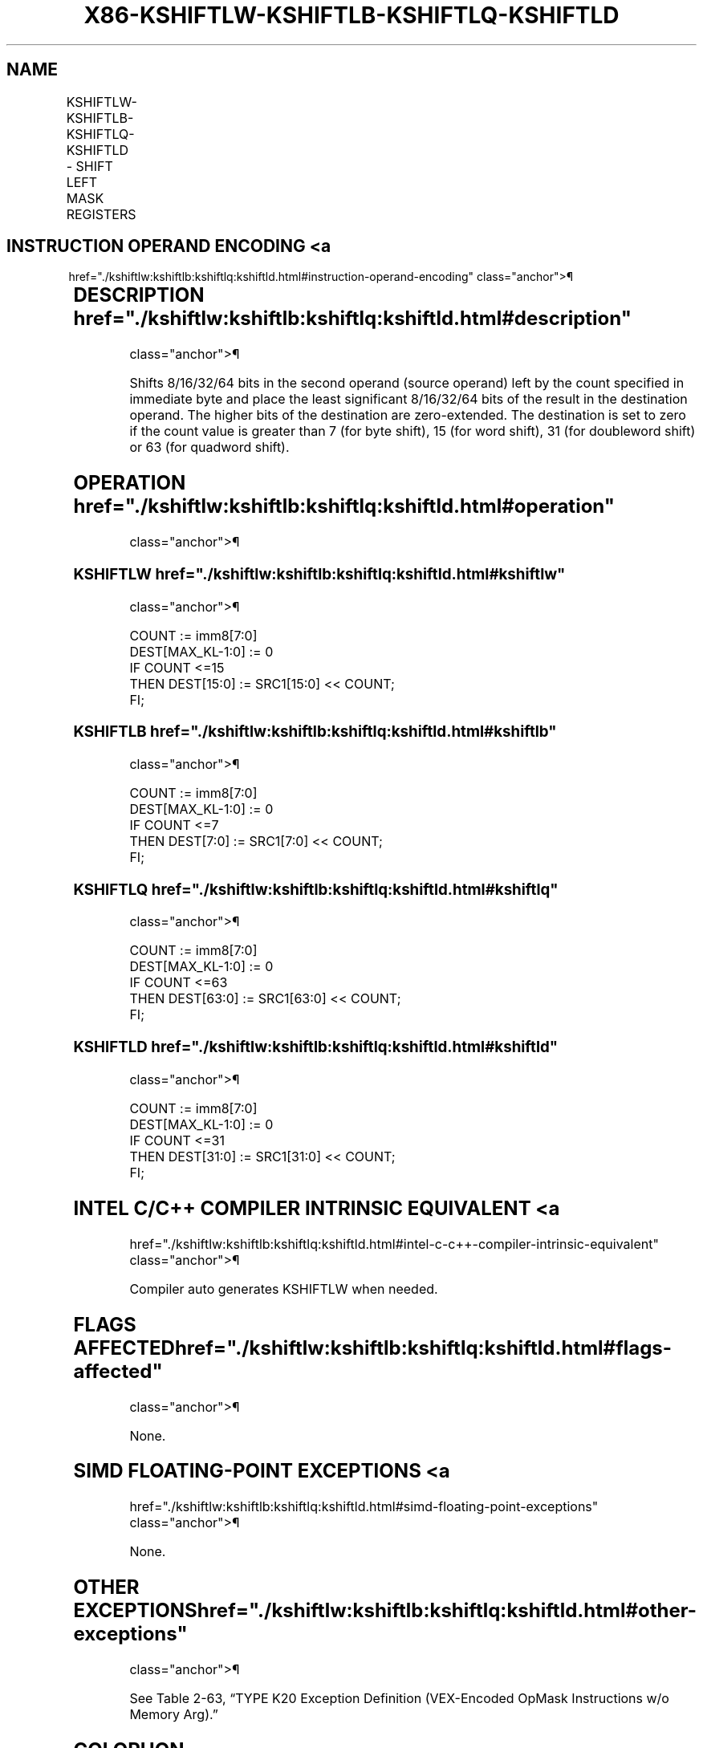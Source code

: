 '\" t
.nh
.TH "X86-KSHIFTLW-KSHIFTLB-KSHIFTLQ-KSHIFTLD" "7" "December 2023" "Intel" "Intel x86-64 ISA Manual"
.SH NAME
KSHIFTLW-KSHIFTLB-KSHIFTLQ-KSHIFTLD - SHIFT LEFT MASK REGISTERS
.TS
allbox;
l l l l l 
l l l l l .
\fBOpcode/Instruction\fP	\fBOp/En\fP	\fB64/32 bit Mode Support\fP	\fBCPUID Feature Flag\fP	\fBDescription\fP
T{
VEX.L0.66.0F3A.W1 32 /r KSHIFTLW k1, k2, imm8
T}	RRI	V/V	AVX512F	T{
Shift left 16 bits in k2 by immediate and write result in k1.
T}
T{
VEX.L0.66.0F3A.W0 32 /r KSHIFTLB k1, k2, imm8
T}	RRI	V/V	AVX512DQ	T{
Shift left 8 bits in k2 by immediate and write result in k1.
T}
T{
VEX.L0.66.0F3A.W1 33 /r KSHIFTLQ k1, k2, imm8
T}	RRI	V/V	AVX512BW	T{
Shift left 64 bits in k2 by immediate and write result in k1.
T}
T{
VEX.L0.66.0F3A.W0 33 /r KSHIFTLD k1, k2, imm8
T}	RRI	V/V	AVX512BW	T{
Shift left 32 bits in k2 by immediate and write result in k1.
T}
.TE

.SH INSTRUCTION OPERAND ENCODING <a
href="./kshiftlw:kshiftlb:kshiftlq:kshiftld.html#instruction-operand-encoding"
class="anchor">¶

.TS
allbox;
l l l l 
l l l l .
\fBOp/En\fP	\fBOperand 1\fP	\fBOperand 2\fP	\fBOperand 3\fP
RRI	ModRM:reg (w)	ModRM:r/m (r, ModRM:[7:6] must be 11b)	imm8
.TE

.SH DESCRIPTION  href="./kshiftlw:kshiftlb:kshiftlq:kshiftld.html#description"
class="anchor">¶

.PP
Shifts 8/16/32/64 bits in the second operand (source operand) left by
the count specified in immediate byte and place the least significant
8/16/32/64 bits of the result in the destination operand. The higher
bits of the destination are zero-extended. The destination is set to
zero if the count value is greater than 7 (for byte shift), 15 (for word
shift), 31 (for doubleword shift) or 63 (for quadword shift).

.SH OPERATION  href="./kshiftlw:kshiftlb:kshiftlq:kshiftld.html#operation"
class="anchor">¶

.SS KSHIFTLW  href="./kshiftlw:kshiftlb:kshiftlq:kshiftld.html#kshiftlw"
class="anchor">¶

.EX
COUNT := imm8[7:0]
DEST[MAX_KL-1:0] := 0
IF COUNT <=15
    THEN DEST[15:0] := SRC1[15:0] << COUNT;
FI;
.EE

.SS KSHIFTLB  href="./kshiftlw:kshiftlb:kshiftlq:kshiftld.html#kshiftlb"
class="anchor">¶

.EX
COUNT := imm8[7:0]
DEST[MAX_KL-1:0] := 0
IF COUNT <=7
    THEN DEST[7:0] := SRC1[7:0] << COUNT;
FI;
.EE

.SS KSHIFTLQ  href="./kshiftlw:kshiftlb:kshiftlq:kshiftld.html#kshiftlq"
class="anchor">¶

.EX
COUNT := imm8[7:0]
DEST[MAX_KL-1:0] := 0
IF COUNT <=63
    THEN DEST[63:0] := SRC1[63:0] << COUNT;
FI;
.EE

.SS KSHIFTLD  href="./kshiftlw:kshiftlb:kshiftlq:kshiftld.html#kshiftld"
class="anchor">¶

.EX
COUNT := imm8[7:0]
DEST[MAX_KL-1:0] := 0
IF COUNT <=31
    THEN DEST[31:0] := SRC1[31:0] << COUNT;
FI;
.EE

.SH INTEL C/C++ COMPILER INTRINSIC EQUIVALENT <a
href="./kshiftlw:kshiftlb:kshiftlq:kshiftld.html#intel-c-c++-compiler-intrinsic-equivalent"
class="anchor">¶

.EX
Compiler auto generates KSHIFTLW when needed.
.EE

.SH FLAGS AFFECTED  href="./kshiftlw:kshiftlb:kshiftlq:kshiftld.html#flags-affected"
class="anchor">¶

.PP
None.

.SH SIMD FLOATING-POINT EXCEPTIONS <a
href="./kshiftlw:kshiftlb:kshiftlq:kshiftld.html#simd-floating-point-exceptions"
class="anchor">¶

.PP
None.

.SH OTHER EXCEPTIONS  href="./kshiftlw:kshiftlb:kshiftlq:kshiftld.html#other-exceptions"
class="anchor">¶

.PP
See Table 2-63, “TYPE K20 Exception
Definition (VEX-Encoded OpMask Instructions w/o Memory Arg).”

.SH COLOPHON
This UNOFFICIAL, mechanically-separated, non-verified reference is
provided for convenience, but it may be
incomplete or
broken in various obvious or non-obvious ways.
Refer to Intel® 64 and IA-32 Architectures Software Developer’s
Manual
\[la]https://software.intel.com/en\-us/download/intel\-64\-and\-ia\-32\-architectures\-sdm\-combined\-volumes\-1\-2a\-2b\-2c\-2d\-3a\-3b\-3c\-3d\-and\-4\[ra]
for anything serious.

.br
This page is generated by scripts; therefore may contain visual or semantical bugs. Please report them (or better, fix them) on https://github.com/MrQubo/x86-manpages.
